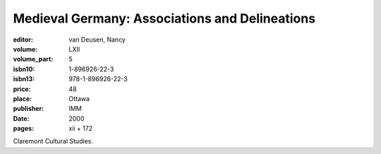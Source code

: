 Medieval Germany: Associations and Delineations
===============================================

:editor: van Deusen, Nancy
:volume: LXII
:volume_part: 5
:isbn10: 1-896926-22-3
:isbn13: 978-1-896926-22-3
:price: 48
:place: Ottawa
:publisher: IMM
:date: 2000
:pages: xii + 172

Claremont Cultural Studies.
